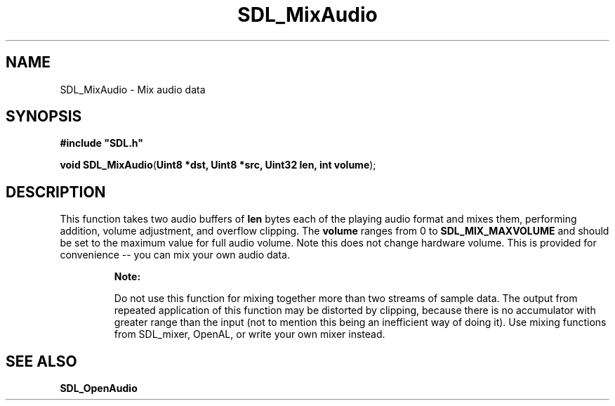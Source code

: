.TH "SDL_MixAudio" "3" "Tue 11 Sep 2001, 22:58" "SDL" "SDL API Reference" 
.SH "NAME"
SDL_MixAudio \- Mix audio data
.SH "SYNOPSIS"
.PP
\fB#include "SDL\&.h"
.sp
\fBvoid \fBSDL_MixAudio\fP\fR(\fBUint8 *dst, Uint8 *src, Uint32 len, int volume\fR);
.SH "DESCRIPTION"
.PP
This function takes two audio buffers of \fBlen\fR bytes each of the playing audio format and mixes them, performing addition, volume adjustment, and overflow clipping\&. The \fBvolume\fR ranges from 0 to \fBSDL_MIX_MAXVOLUME\fP and should be set to the maximum value for full audio volume\&. Note this does not change hardware volume\&. This is provided for convenience -- you can mix your own audio data\&.
.PP
.RS
\fBNote:  
.PP
Do not use this function for mixing together more than two streams of sample data\&. The output from repeated application of this function may be distorted by clipping, because there is no accumulator with greater range than the input (not to mention this being an inefficient way of doing it)\&. Use mixing functions from SDL_mixer, OpenAL, or write your own mixer instead\&.
.RE
.SH "SEE ALSO"
.PP
\fI\fBSDL_OpenAudio\fP\fR
.\" created by instant / docbook-to-man, Tue 11 Sep 2001, 22:58
